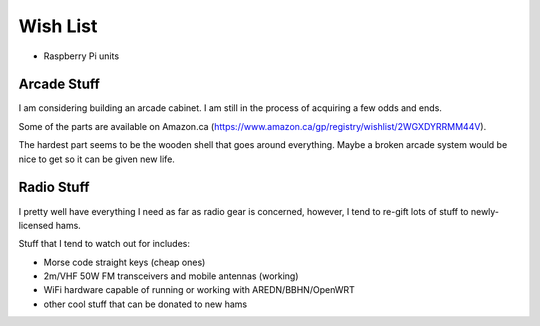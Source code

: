 Wish List
=========

* Raspberry Pi units


Arcade Stuff
------------

I am considering building an arcade cabinet.  I am still in the process of
acquiring a few odds and ends.

Some of the parts are available on Amazon.ca
(https://www.amazon.ca/gp/registry/wishlist/2WGXDYRRMM44V).

The hardest part seems to be the wooden shell that goes around everything.
Maybe a broken arcade system would be nice to get so it can be given new life.


Radio Stuff
-----------

I pretty well have everything I need as far as radio gear is concerned,
however, I tend to re-gift lots of stuff to newly-licensed hams.

Stuff that I tend to watch out for includes:

* Morse code straight keys (cheap ones)
* 2m/VHF 50W FM transceivers and mobile antennas (working)
* WiFi hardware capable of running or working with AREDN/BBHN/OpenWRT
* other cool stuff that can be donated to new hams
